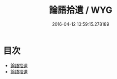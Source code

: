 #+TITLE: 論語拾遺 / WYG
#+DATE: 2016-04-12 13:59:15.278189
* 目次
 - [[file:KR1h0010_000.txt::000-1a][論語拾遺]]
 - [[file:KR1h0010_000.txt::000-3a][論語拾遺]]
